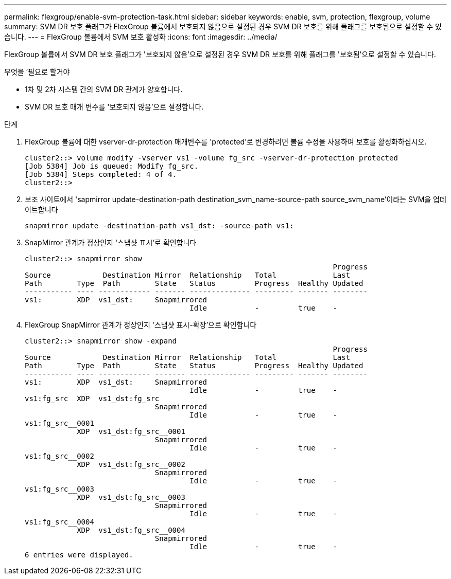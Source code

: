 ---
permalink: flexgroup/enable-svm-protection-task.html 
sidebar: sidebar 
keywords: enable, svm, protection, flexgroup, volume 
summary: SVM DR 보호 플래그가 FlexGroup 볼륨에서 보호되지 않음으로 설정된 경우 SVM DR 보호를 위해 플래그를 보호됨으로 설정할 수 있습니다. 
---
= FlexGroup 볼륨에서 SVM 보호 활성화
:icons: font
:imagesdir: ../media/


[role="lead"]
FlexGroup 볼륨에서 SVM DR 보호 플래그가 '보호되지 않음'으로 설정된 경우 SVM DR 보호를 위해 플래그를 '보호됨'으로 설정할 수 있습니다.

.무엇을 &#8217;필요로 할거야
* 1차 및 2차 시스템 간의 SVM DR 관계가 양호합니다.
* SVM DR 보호 매개 변수를 '보호되지 않음'으로 설정합니다.


.단계
. FlexGroup 볼륨에 대한 vserver-dr-protection 매개변수를 'protected'로 변경하려면 볼륨 수정을 사용하여 보호를 활성화하십시오.
+
[listing]
----
cluster2::> volume modify -vserver vs1 -volume fg_src -vserver-dr-protection protected
[Job 5384] Job is queued: Modify fg_src.
[Job 5384] Steps completed: 4 of 4.
cluster2::>
----
. 보조 사이트에서 'sapmirror update-destination-path destination_svm_name-source-path source_svm_name'이라는 SVM을 업데이트합니다
+
[listing]
----
snapmirror update -destination-path vs1_dst: -source-path vs1:
----
. SnapMirror 관계가 정상인지 '스냅샷 표시'로 확인합니다
+
[listing]
----
cluster2::> snapmirror show
                                                                       Progress
Source            Destination Mirror  Relationship   Total             Last
Path        Type  Path        State   Status         Progress  Healthy Updated
----------- ---- ------------ ------- -------------- --------- ------- --------
vs1:        XDP  vs1_dst:     Snapmirrored
                                      Idle           -         true    -
----
. FlexGroup SnapMirror 관계가 정상인지 '스냅샷 표시-확장'으로 확인합니다
+
[listing]
----
cluster2::> snapmirror show -expand
                                                                       Progress
Source            Destination Mirror  Relationship   Total             Last
Path        Type  Path        State   Status         Progress  Healthy Updated
----------- ---- ------------ ------- -------------- --------- ------- --------
vs1:        XDP  vs1_dst:     Snapmirrored
                                      Idle           -         true    -
vs1:fg_src  XDP  vs1_dst:fg_src
                              Snapmirrored
                                      Idle           -         true    -
vs1:fg_src__0001
            XDP  vs1_dst:fg_src__0001
                              Snapmirrored
                                      Idle           -         true    -
vs1:fg_src__0002
            XDP  vs1_dst:fg_src__0002
                              Snapmirrored
                                      Idle           -         true    -
vs1:fg_src__0003
            XDP  vs1_dst:fg_src__0003
                              Snapmirrored
                                      Idle           -         true    -
vs1:fg_src__0004
            XDP  vs1_dst:fg_src__0004
                              Snapmirrored
                                      Idle           -         true    -
6 entries were displayed.
----


